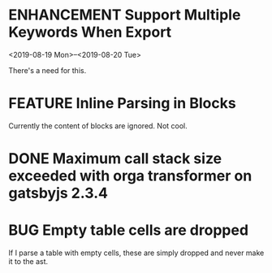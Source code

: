 #+ORGA_PUBLISH_KEYWORD: ENHANCEMENT FEATURE
#+TODO: ENHANCEMENT FEATURE BUG | DONE

* ENHANCEMENT Support Multiple Keywords When Export
  <2019-08-19 Mon>--<2019-08-20 Tue>

  There's a need for this.

* FEATURE Inline Parsing in Blocks
  Currently the content of blocks are ignored. Not cool.

* DONE Maximum call stack size exceeded with orga transformer on gatsbyjs 2.3.4
  CLOSED: [2019-04-10 Wed 09:58]

* BUG Empty table cells are dropped
  If I parse a table with empty cells, these are simply dropped and never make it to the ast.
